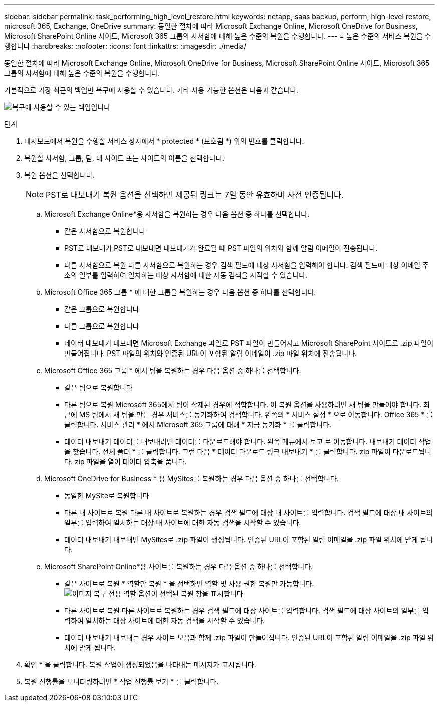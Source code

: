 ---
sidebar: sidebar 
permalink: task_performing_high_level_restore.html 
keywords: netapp, saas backup, perform, high-level restore, microsoft 365, Exchange, OneDrive 
summary: 동일한 절차에 따라 Microsoft Exchange Online, Microsoft OneDrive for Business, Microsoft SharePoint Online 사이트, Microsoft 365 그룹의 사서함에 대해 높은 수준의 복원을 수행합니다. 
---
= 높은 수준의 서비스 복원을 수행합니다
:hardbreaks:
:nofooter: 
:icons: font
:linkattrs: 
:imagesdir: ./media/


[role="lead"]
동일한 절차에 따라 Microsoft Exchange Online, Microsoft OneDrive for Business, Microsoft SharePoint Online 사이트, Microsoft 365 그룹의 사서함에 대해 높은 수준의 복원을 수행합니다.

기본적으로 가장 최근의 백업만 복구에 사용할 수 있습니다. 기타 사용 가능한 옵션은 다음과 같습니다.

image:backup_for_restore_availability.png["복구에 사용할 수 있는 백업입니다"]

.단계
. 대시보드에서 복원을 수행할 서비스 상자에서 * protected * (보호됨 *) 위의 번호를 클릭합니다.
. 복원할 사서함, 그룹, 팀, 내 사이트 또는 사이트의 이름을 선택합니다.
. 복원 옵션을 선택합니다.
+

NOTE: PST로 내보내기 복원 옵션을 선택하면 제공된 링크는 7일 동안 유효하며 사전 인증됩니다.

+
.. Microsoft Exchange Online*용 사서함을 복원하는 경우 다음 옵션 중 하나를 선택합니다.
+
*** 같은 사서함으로 복원합니다
*** PST로 내보내기 PST로 내보내면 내보내기가 완료될 때 PST 파일의 위치와 함께 알림 이메일이 전송됩니다.
*** 다른 사서함으로 복원 다른 사서함으로 복원하는 경우 검색 필드에 대상 사서함을 입력해야 합니다. 검색 필드에 대상 이메일 주소의 일부를 입력하여 일치하는 대상 사서함에 대한 자동 검색을 시작할 수 있습니다.


.. Microsoft Office 365 그룹 * 에 대한 그룹을 복원하는 경우 다음 옵션 중 하나를 선택합니다.
+
*** 같은 그룹으로 복원합니다
*** 다른 그룹으로 복원합니다
*** 데이터 내보내기 내보내면 Microsoft Exchange 파일로 PST 파일이 만들어지고 Microsoft SharePoint 사이트로 .zip 파일이 만들어집니다. PST 파일의 위치와 인증된 URL이 포함된 알림 이메일이 .zip 파일 위치에 전송됩니다.


.. Microsoft Office 365 그룹 * 에서 팀을 복원하는 경우 다음 옵션 중 하나를 선택합니다.
+
*** 같은 팀으로 복원합니다
*** 다른 팀으로 복원 Microsoft 365에서 팀이 삭제된 경우에 적합합니다. 이 복원 옵션을 사용하려면 새 팀을 만들어야 합니다. 최근에 MS 팀에서 새 팀을 만든 경우 서비스를 동기화하여 검색합니다. 왼쪽의 * 서비스 설정 * 으로 이동합니다. Office 365 * 를 클릭합니다. 서비스 관리 * 에서 Microsoft 365 그룹에 대해 * 지금 동기화 * 를 클릭합니다.
*** 데이터 내보내기 데이터를 내보내려면 데이터를 다운로드해야 합니다. 왼쪽 메뉴에서 보고 로 이동합니다. 내보내기 데이터 작업을 찾습니다. 전체 폴더 * 를 클릭합니다. 그런 다음 * 데이터 다운로드 링크 내보내기 * 를 클릭합니다. zip 파일이 다운로드됩니다. zip 파일을 열어 데이터 압축을 풉니다.


.. Microsoft OneDrive for Business * 용 MySites를 복원하는 경우 다음 옵션 중 하나를 선택합니다.
+
*** 동일한 MySite로 복원합니다
*** 다른 내 사이트로 복원 다른 내 사이트로 복원하는 경우 검색 필드에 대상 내 사이트를 입력합니다. 검색 필드에 대상 내 사이트의 일부를 입력하여 일치하는 대상 내 사이트에 대한 자동 검색을 시작할 수 있습니다.
*** 데이터 내보내기 내보내면 MySites로 .zip 파일이 생성됩니다. 인증된 URL이 포함된 알림 이메일을 .zip 파일 위치에 받게 됩니다.


.. Microsoft SharePoint Online*용 사이트를 복원하는 경우 다음 옵션 중 하나를 선택합니다.
+
*** 같은 사이트로 복원 * 역할만 복원 * 을 선택하면 역할 및 사용 권한 복원만 가능합니다.image:sharepoint_restore_only_roles.png["이미지 복구 전용 역할 옵션이 선택된 복원 창을 표시합니다"]
*** 다른 사이트로 복원 다른 사이트로 복원하는 경우 검색 필드에 대상 사이트를 입력합니다. 검색 필드에 대상 사이트의 일부를 입력하여 일치하는 대상 사이트에 대한 자동 검색을 시작할 수 있습니다.
*** 데이터 내보내기 내보내는 경우 사이트 모음과 함께 .zip 파일이 만들어집니다. 인증된 URL이 포함된 알림 이메일을 .zip 파일 위치에 받게 됩니다.




. 확인 * 을 클릭합니다. 복원 작업이 생성되었음을 나타내는 메시지가 표시됩니다.
. 복원 진행률을 모니터링하려면 * 작업 진행률 보기 * 를 클릭합니다.

